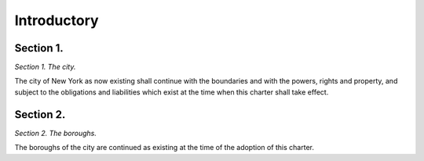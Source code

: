 Introductory
============================================================================================================================================================================================================
Section 1.
------------------------------------------------------------------------------------------------------------------------------------------------------------------------------------------------------------------------------------------------------------------------------------------------------------------------------------------------------------------------------------------------------------------------------------------------------------------------------------------------------------------------------------------------------------------------------------------------------------------------


*Section 1. The city.*


The city of New York as now existing shall continue with the boundaries and with the powers, rights and property, and subject to the obligations and liabilities which exist at the time when this charter shall take effect.




Section 2.
------------------------------------------------------------------------------------------------------------------------------------------------------------------------------------------------------------------------------------------------------------------------------------------------------------------------------------------------------------------------------------------------------------------------------------------------------------------------------------------------------------------------------------------------------------------------------------------------------------------------


*Section 2. The boroughs.*


The boroughs of the city are continued as existing at the time of the adoption of this charter.





